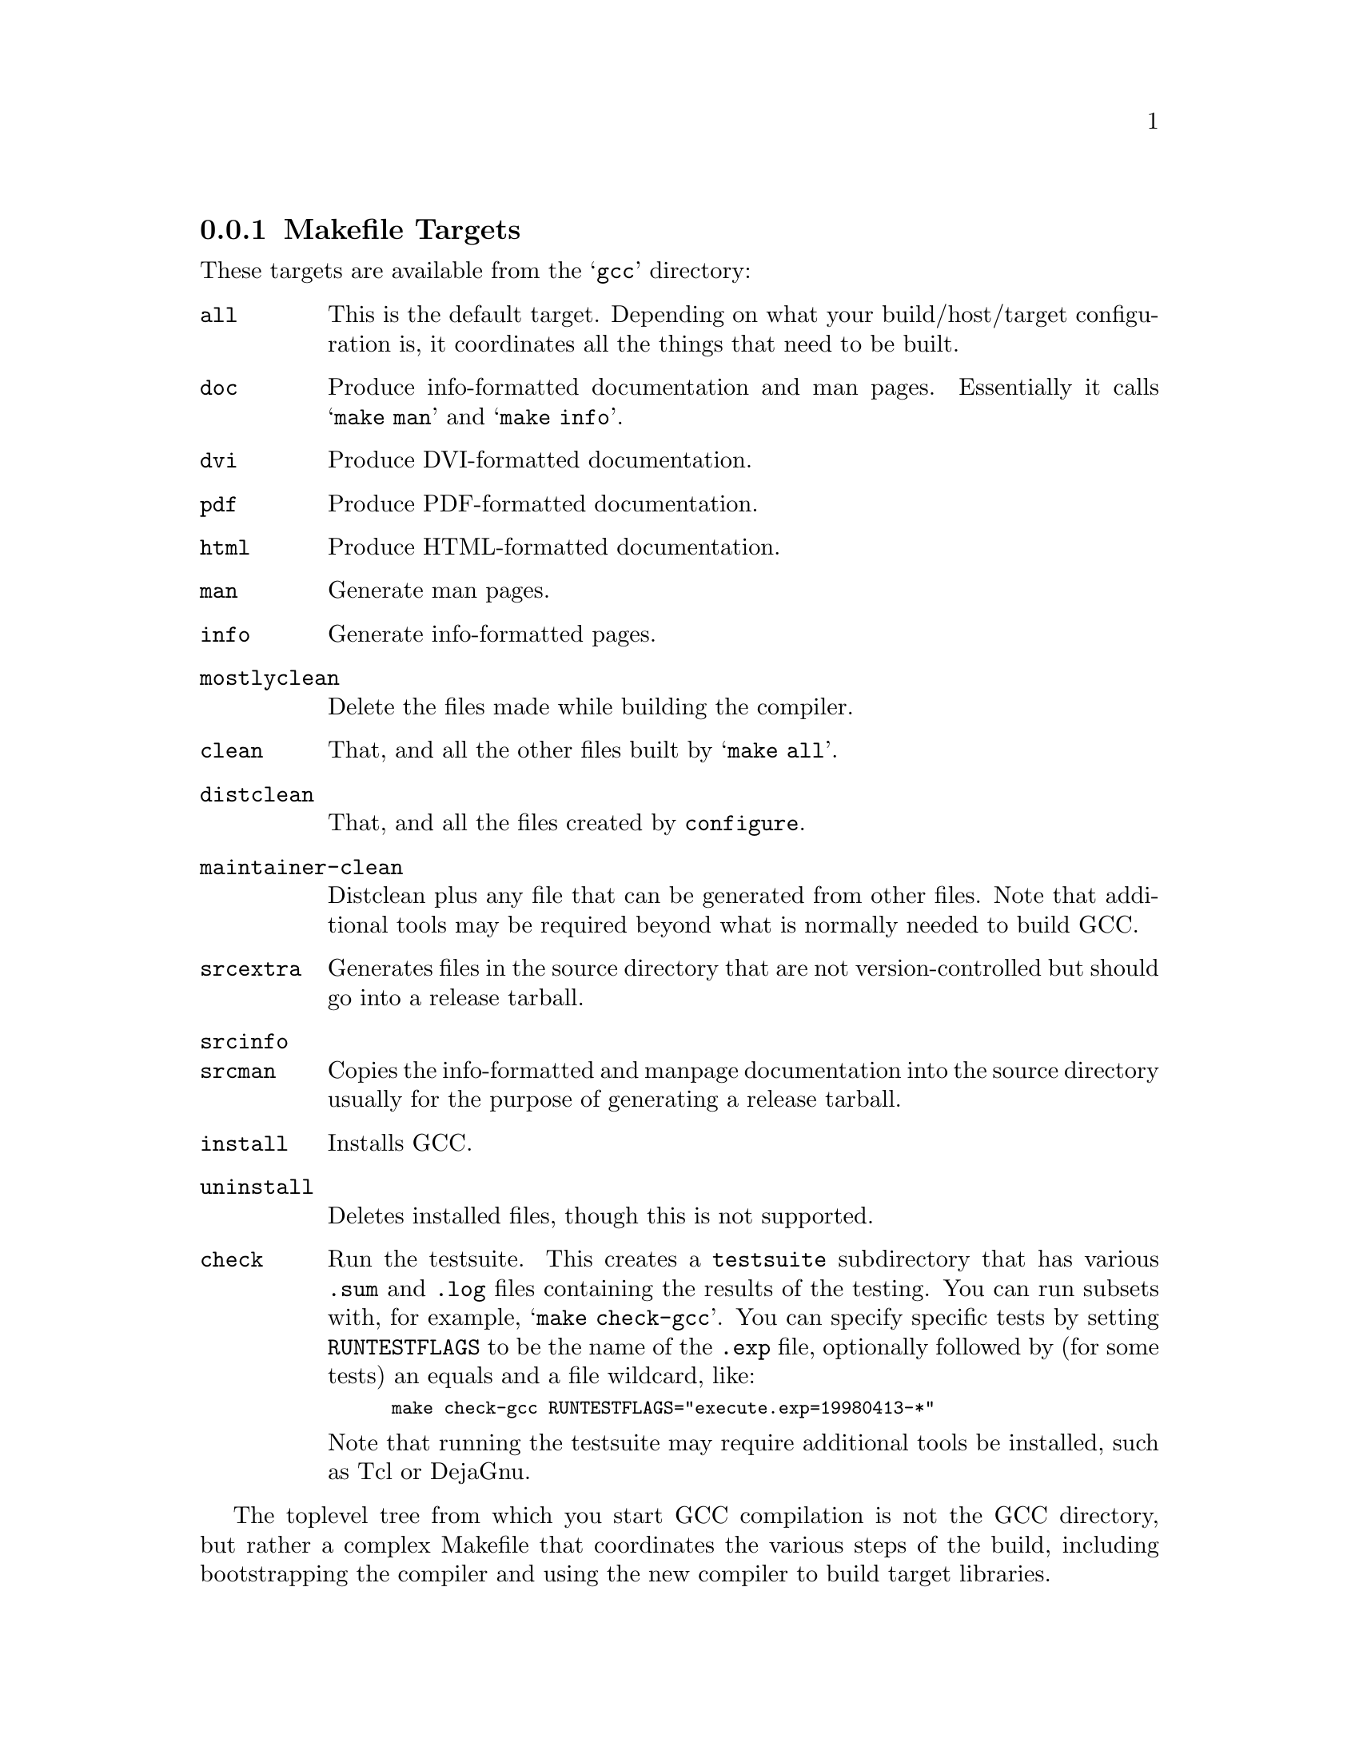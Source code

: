 @c Copyright (C) 2001-2021 Free Software Foundation, Inc.
@c This is part of the GCC manual.
@c For copying conditions, see the file gcc.texi.

@node Makefile
@subsection Makefile Targets
@cindex makefile targets
@cindex targets, makefile

These targets are available from the @samp{gcc} directory:

@table @code
@item all
This is the default target.  Depending on what your build/host/target
configuration is, it coordinates all the things that need to be built.

@item doc
Produce info-formatted documentation and man pages.  Essentially it
calls @samp{make man} and @samp{make info}.

@item dvi
Produce DVI-formatted documentation.

@item pdf
Produce PDF-formatted documentation.

@item html
Produce HTML-formatted documentation.

@item man
Generate man pages.

@item info
Generate info-formatted pages.

@item mostlyclean
Delete the files made while building the compiler.

@item clean
That, and all the other files built by @samp{make all}.

@item distclean
That, and all the files created by @command{configure}.

@item maintainer-clean
Distclean plus any file that can be generated from other files.  Note
that additional tools may be required beyond what is normally needed to
build GCC.

@item srcextra
Generates files in the source directory that are not version-controlled but
should go into a release tarball.

@item srcinfo
@itemx srcman
Copies the info-formatted and manpage documentation into the source
directory usually for the purpose of generating a release tarball.

@item install
Installs GCC.

@item uninstall
Deletes installed files, though this is not supported.

@item check
Run the testsuite.  This creates a @file{testsuite} subdirectory that
has various @file{.sum} and @file{.log} files containing the results of
the testing.  You can run subsets with, for example, @samp{make check-gcc}.
You can specify specific tests by setting @env{RUNTESTFLAGS} to be the name
of the @file{.exp} file, optionally followed by (for some tests) an equals
and a file wildcard, like:

@smallexample
make check-gcc RUNTESTFLAGS="execute.exp=19980413-*"
@end smallexample

Note that running the testsuite may require additional tools be
installed, such as Tcl or DejaGnu.
@end table

The toplevel tree from which you start GCC compilation is not
the GCC directory, but rather a complex Makefile that coordinates
the various steps of the build, including bootstrapping the compiler
and using the new compiler to build target libraries.

When GCC is configured for a native configuration, the default action
for @command{make} is to do a full three-stage bootstrap.  This means
that GCC is built three times---once with the native compiler, once with
the native-built compiler it just built, and once with the compiler it
built the second time.  In theory, the last two should produce the same
results, which @samp{make compare} can check.  Each stage is configured
separately and compiled into a separate directory, to minimize problems
due to ABI incompatibilities between the native compiler and GCC.

If you do a change, rebuilding will also start from the first stage
and ``bubble'' up the change through the three stages.  Each stage
is taken from its build directory (if it had been built previously),
rebuilt, and copied to its subdirectory.  This will allow you to, for
example, continue a bootstrap after fixing a bug which causes the
stage2 build to crash.  It does not provide as good coverage of the
compiler as bootstrapping from scratch, but it ensures that the new
code is syntactically correct (e.g., that you did not use GCC extensions
by mistake), and avoids spurious bootstrap comparison
failures@footnote{Except if the compiler was buggy and miscompiled
some of the files that were not modified.  In this case, it's best
to use @command{make restrap}.}.

Other targets available from the top level include:

@table @code
@item bootstrap-lean
Like @code{bootstrap}, except that the various stages are removed once
they're no longer needed.  This saves disk space.

@item bootstrap2
@itemx bootstrap2-lean
Performs only the first two stages of bootstrap.  Unlike a three-stage
bootstrap, this does not perform a comparison to test that the compiler
is running properly.  Note that the disk space required by a ``lean''
bootstrap is approximately independent of the number of stages.

@item stage@var{N}-bubble (@var{N} = 1@dots{}4, profile, feedback)
Rebuild all the stages up to @var{N}, with the appropriate flags,
``bubbling'' the changes as described above.

@item all-stage@var{N} (@var{N} = 1@dots{}4, profile, feedback)
Assuming that stage @var{N} has already been built, rebuild it with the
appropriate flags.  This is rarely needed.

@item cleanstrap
Remove everything (@samp{make clean}) and rebuilds (@samp{make bootstrap}).

@item compare
Compares the results of stages 2 and 3.  This ensures that the compiler
is running properly, since it should produce the same object files
regardless of how it itself was compiled.

@item profiledbootstrap
Builds a compiler with profiling feedback information.  In this case,
the second and third stages are named @samp{profile} and @samp{feedback},
respectively.  For more information, see the installation instructions.

@item restrap
Restart a bootstrap, so that everything that was not built with
the system compiler is rebuilt.

@item stage@var{N}-start (@var{N} = 1@dots{}4, profile, feedback)
For each package that is bootstrapped, rename directories so that,
for example, @file{gcc} points to the stage@var{N} GCC, compiled
with the stage@var{N-1} GCC@footnote{Customarily, the system compiler
is also termed the @file{stage0} GCC.}.

You will invoke this target if you need to test or debug the
stage@var{N} GCC@.  If you only need to execute GCC (but you need
not run @samp{make} either to rebuild it or to run test suites),
you should be able to work directly in the @file{stage@var{N}-gcc}
directory.  This makes it easier to debug multiple stages in
parallel.

@item stage
For each package that is bootstrapped, relocate its build directory
to indicate its stage.  For example, if the @file{gcc} directory
points to the stage2 GCC, after invoking this target it will be
renamed to @file{stage2-gcc}.

@end table

If you wish to use non-default GCC flags when compiling the stage2 and
stage3 compilers, set @code{BOOT_CFLAGS} on the command line when doing
@samp{make}.

Usually, the first stage only builds the languages that the compiler
is written in: typically, C and maybe Ada.  If you are debugging a
miscompilation of a different stage2 front-end (for example, of the
Fortran front-end), you may want to have front-ends for other languages
in the first stage as well.  To do so, set @code{STAGE1_LANGUAGES}
on the command line when doing @samp{make}.

For example, in the aforementioned scenario of debugging a Fortran
front-end miscompilation caused by the stage1 compiler, you may need a
command like

@example
make stage2-bubble STAGE1_LANGUAGES=c,fortran
@end example

Alternatively, you can use per-language targets to build and test
languages that are not enabled by default in stage1.  For example,
@command{make f951} will build a Fortran compiler even in the stage1
build directory.

